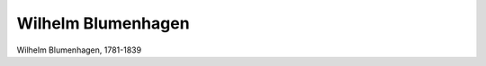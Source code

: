 Wilhelm Blumenhagen
===================

.. image:: FBlume1-small.jpg
   :alt:

Wilhelm Blumenhagen, 1781-1839

.. rst-class:: source

  (W[ilhelm] Blumenhagens sämmtliche Schriften. 2. verb. Aufl. in 16 Bänden mit 17 Stahlstichen. Bd 1. Stuttgart: Scheible, Rieger u. Sattler, 1843.)
